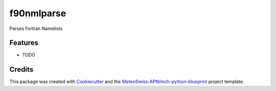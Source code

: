 ===========
f90nmlparse
===========



Parses Fortran Namelists



Features
--------

* TODO

Credits
-------

This package was created with Cookiecutter_ and the `MeteoSwiss-APN/mch-python-blueprint`_ project template.

.. _Cookiecutter: https://github.com/audreyr/cookiecutter
.. _`MeteoSwiss-APN/mch-python-blueprint`: https://github.com/MeteoSwiss-APN/mch-python-blueprint
